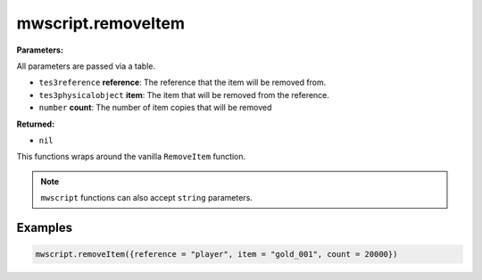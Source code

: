 
mwscript.removeItem
====================================================================================================

**Parameters:**

All parameters are passed via a table.

- ``tes3reference`` **reference**: The reference that the item will be removed from.
- ``tes3physicalobject`` **item**: The item that will be removed from the reference.
- ``number`` **count**: The number of item copies that will be removed

**Returned:**

- ``nil``


This functions wraps around the vanilla ``RemoveItem`` function.

.. note:: ``mwscript`` functions can also accept ``string`` parameters.

Examples
----------------------------------------------------------------------------------------------------

.. code-block:: lua

    mwscript.removeItem({reference = "player", item = "gold_001", count = 20000})
